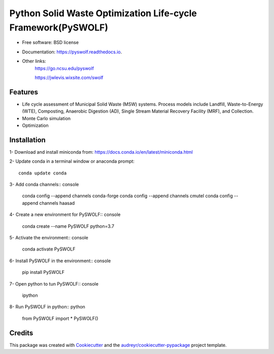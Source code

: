 .. General
=============================================================
Python Solid Waste Optimization Life-cycle Framework(PySWOLF)
=============================================================

.. image:: https://img.shields.io/pypi/v/pyswolf.svg
        :target: https://pypi.python.org/pypi/pyswolf

.. image:: https://readthedocs.org/projects/pyswolf/badge/?version=latest
        :target: https://pyswolf.readthedocs.io/en/latest/?badge=latest
        :alt: Documentation Status



* Free software: BSD license
* Documentation: https://pyswolf.readthedocs.io.
* Other links: 
        https://go.ncsu.edu/pyswolf

        https://jwlevis.wixsite.com/swolf


Features
--------

* Life cycle assessment of Municipal Solid Waste (MSW) systems. Process models include Landfill, Waste-to-Energy (WTE), Composting, Anaerobic Digestion (AD), Single Stream Material Recovery Facility (MRF), and Collection.
* Monte Carlo simulation
* Optimization


.. Installation
Installation
------------
1- Download and install miniconda from:  https://docs.conda.io/en/latest/miniconda.html

2- Update conda in a terminal window or anaconda prompt::

        conda update conda

3- Add conda channels:: console

        conda config --append channels conda-forge
        conda config --append channels cmutel
        conda config --append channels haasad

4- Create a new environment for PySWOLF:: console

        conda create --name PySWOLF python=3.7

5- Activate the environment:: console

        conda activate PySWOLF

6- Install PySWOLF in the environment:: console

        pip install PySWOLF

7- Open python to tun PySWOLF:: console

        ipython

8- Run PySWOLF in python:: python

        from PySWOLF import *
        PySWOLF()

.. endInstallation
Credits
-------

This package was created with Cookiecutter_ and the `audreyr/cookiecutter-pypackage`_ project template.

.. _Cookiecutter: https://github.com/audreyr/cookiecutter
.. _`audreyr/cookiecutter-pypackage`: https://github.com/audreyr/cookiecutter-pypackage
